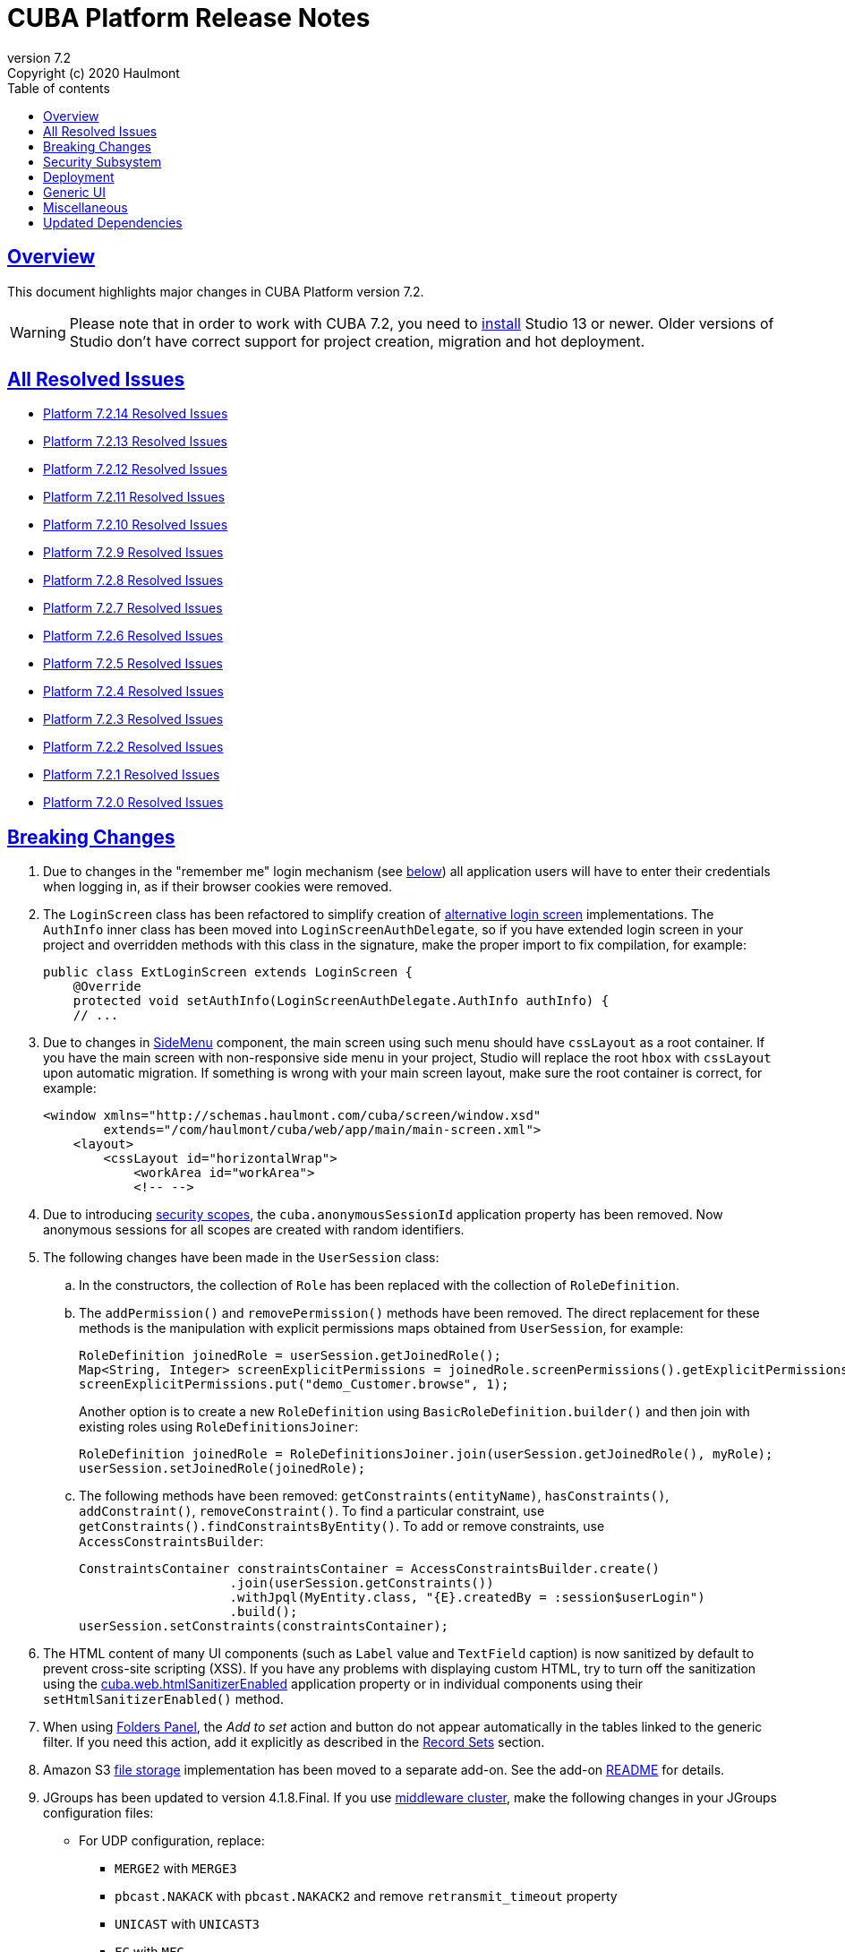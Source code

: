 = CUBA Platform Release Notes
:toc: left
:toc-title: Table of contents
:toclevels: 6
:sectnumlevels: 6
:stylesheet: cuba.css
:linkcss:
:source-highlighter: coderay
:imagesdir: ./img
:stylesdir: ./styles
:sourcesdir: ../../source
:doctype: book
:sectlinks:
:sectanchors:
:lang: en
:revnumber: 7.2
:version-label: Version
:revremark: Copyright (c) 2020 Haulmont
:youtrack: https://youtrack.cuba-platform.com
:manual: https://doc.cuba-platform.com/manual-{revnumber}
:restapi: https://doc.cuba-platform.com/restapi-{revnumber}
:studio: https://doc.cuba-platform.com/studio
:manual_app_props: https://doc.cuba-platform.com/manual-{revnumber}/app_properties_reference.html#
:reporting: https://doc.cuba-platform.com/reporting-{revnumber}
:charts: https://doc.cuba-platform.com/charts-{revnumber}
:bpm: https://doc.cuba-platform.com/bpm-{revnumber}
:githubissueslog: https://github.com/cuba-platform/documentation/blob/master/content/release_notes/issues

:!sectnums:

[[overview]]
== Overview

This document highlights major changes in CUBA Platform version {revnumber}.

[WARNING]
====
Please note that in order to work with CUBA 7.2, you need to https://www.cuba-platform.com/tools[install] Studio 13 or newer. Older versions of Studio don't have correct support for project creation, migration and hot deployment.
====

== All Resolved Issues

* {githubissueslog}/release_7.2.14.md[Platform 7.2.14 Resolved Issues]
* {githubissueslog}/release_7.2.13.md[Platform 7.2.13 Resolved Issues]
* {githubissueslog}/release_7.2.12.md[Platform 7.2.12 Resolved Issues]
* {githubissueslog}/release_7.2.11.md[Platform 7.2.11 Resolved Issues]
* {githubissueslog}/release_7.2.10.md[Platform 7.2.10 Resolved Issues]
* {githubissueslog}/release_7.2.9.md[Platform 7.2.9 Resolved Issues]
* {githubissueslog}/release_7.2.8.md[Platform 7.2.8 Resolved Issues]
* {githubissueslog}/release_7.2.7.md[Platform 7.2.7 Resolved Issues]
* {githubissueslog}/release_7.2.6.md[Platform 7.2.6 Resolved Issues]
* {githubissueslog}/release_7.2.5.md[Platform 7.2.5 Resolved Issues]
* {githubissueslog}/release_7.2.4.md[Platform 7.2.4 Resolved Issues]
* {githubissueslog}/release_7.2.3.md[Platform 7.2.3 Resolved Issues]
* {githubissueslog}/release_7.2.2.md[Platform 7.2.2 Resolved Issues]
* {githubissueslog}/release_7.2.1.md[Platform 7.2.1 Resolved Issues]
* {githubissueslog}/release_7.2.0.md[Platform 7.2.0 Resolved Issues]

[[breaking_changes]]
== Breaking Changes

. Due to changes in the "remember me" login mechanism (see <<gui,below>>) all application users will have to enter their credentials when logging in, as if their browser cookies were removed.

. The `LoginScreen` class has been refactored to simplify creation of https://github.com/cuba-platform/cuba/issues/2455[alternative login screen] implementations. The `AuthInfo` inner class has been moved into `LoginScreenAuthDelegate`, so if you have extended login screen in your project and overridden methods with this class in the signature, make the proper import to fix compilation, for example:
+
[source,java]
----
public class ExtLoginScreen extends LoginScreen {
    @Override
    protected void setAuthInfo(LoginScreenAuthDelegate.AuthInfo authInfo) {
    // ...
----

. Due to changes in {manual}/gui_SideMenu.html[SideMenu] component, the main screen using such menu should have `cssLayout` as a root container. If you have the main screen with non-responsive side menu in your project, Studio will replace the root `hbox` with `cssLayout` upon automatic migration. If something is wrong with your main screen layout, make sure the root container is correct, for example:
+
[source,xml]
----
<window xmlns="http://schemas.haulmont.com/cuba/screen/window.xsd"
        extends="/com/haulmont/cuba/web/app/main/main-screen.xml">
    <layout>
        <cssLayout id="horizontalWrap">
            <workArea id="workArea">
            <!-- -->
----

. Due to introducing {manual}/roles.html#security_scope[security scopes], the `cuba.anonymousSessionId` application property has been removed. Now anonymous sessions for all scopes are created with random identifiers.

. The following changes have been made in the `UserSession` class:

.. In the constructors, the collection of `Role` has been replaced with the collection of `RoleDefinition`.

.. The `addPermission()` and `removePermission()` methods have been removed. The direct replacement for these methods is the manipulation with explicit permissions maps obtained from `UserSession`, for example:
+
[source,java]
----
RoleDefinition joinedRole = userSession.getJoinedRole();
Map<String, Integer> screenExplicitPermissions = joinedRole.screenPermissions().getExplicitPermissions();
screenExplicitPermissions.put("demo_Customer.browse", 1);
----
+
Another option is to create a new `RoleDefinition` using `BasicRoleDefinition.builder()` and then join with existing roles using `RoleDefinitionsJoiner`:
+
[source,java]
----
RoleDefinition joinedRole = RoleDefinitionsJoiner.join(userSession.getJoinedRole(), myRole);
userSession.setJoinedRole(joinedRole);
----

.. The following methods have been removed: `getConstraints(entityName)`, `hasConstraints()`, `addConstraint()`, `removeConstraint()`. To find a particular constraint, use `getConstraints().findConstraintsByEntity()`. To add or remove constraints, use `AccessConstraintsBuilder`:
+
[source,java]
----
ConstraintsContainer constraintsContainer = AccessConstraintsBuilder.create()
                    .join(userSession.getConstraints())
                    .withJpql(MyEntity.class, "{E}.createdBy = :session$userLogin")
                    .build();
userSession.setConstraints(constraintsContainer);
----

. The HTML content of many UI components (such as `Label` value and `TextField` caption) is now sanitized by default to prevent cross-site scripting (XSS). If you have any problems with displaying custom HTML, try to turn off the sanitization using the {manual_app_props}cuba.web.htmlSanitizerEnabled[cuba.web.htmlSanitizerEnabled] application property or in individual components using their `setHtmlSanitizerEnabled()` method.

. When using {manual}/folders_pane.html[Folders Panel], the _Add to set_ action and button do not appear automatically in the tables linked to the generic filter. If you need this action, add it explicitly as described in the {manual}/record_set.html[Record Sets] section.

. Amazon S3 {manual}/file_storage.html[file storage] implementation has been moved to a separate add-on. See the add-on https://github.com/cuba-platform/cuba-aws[README] for details.

. JGroups has been updated to version 4.1.8.Final. If you use {manual}/cluster_mw.html[middleware cluster], make the following changes in your JGroups configuration files:
** For UDP configuration, replace:
*** `MERGE2` with `MERGE3`
*** `pbcast.NAKACK` with `pbcast.NAKACK2` and remove `retransmit_timeout` property
*** `UNICAST` with `UNICAST3`
*** `FC` with `MFC`
** For TCP configuration, remove properties `timer_type, timer.min_threads, timer.max_threads, timer.keep_alive_time, timer.queue_max_size, thread_pool.queue_enabled, thread_pool.queue_max_size, thread_pool.rejection_policy, oob_thread_pool.min_threads, oob_thread_pool.max_threads, oob_thread_pool.keep_alive_time, oob_thread_pool.queue_enabled, oob_thread_pool.queue_max_size, oob_thread_pool.rejection_policy` and add property `thread_pool.enabled="true"`. See details in http://belaban.blogspot.com/2016/09/removing-thread-pools-in-jgroups-40.html[this article].

. The `DataContext.evictAll()` has been renamed to `evictModified()`, which is a more appropriate name for the method evicting only modified and removed instances. Use the new `clear()` method to evict all instances including modified ones.

. The `Icons.Icon.name()` method has been renamed to `iconName()`.

. `Calendar` has been generified and requires specifying particular datatype to work with corresponding date API (previously `java.util.Date` used directly).

. In the REST API add-on, the `responseView` optional parameter can be used in create/update requests. Without it, only 3 attributes of the entity are returned in the response:
+
[source, json]
----
{
   "id": "<entityId>",
   "_entityName": "<entityName>",
   "_instanceName": "<intanceName>"
}
----
+
To revert to the previous behavior for backward compatibility, set the `cuba.rest.responseViewEnabled` application property to `false`.

[[security]]
== Security Subsystem

. The security subsystem {manual}/permissions.html[permissions] and {manual}/roles.html[roles] have been reworked to provide "denied by default" model instead of the previous "allowed by default". Newly created with CUBA 7.2 projects will use the new model by default. If you migrate a project from the previous CUBA version, Studio will add the application properties explained in {manual}/legacy_roles.html[Legacy Roles and Permissions] to keep your existing security configuration intact.

. Now security {manual}/roles.html[roles] and {manual}/groups.html[access groups] together with permissions and constraints can be defined at design time using annotated Java classes. It makes the access control more robust and eliminates difficulties with transferring the configuration between application instances (e.g. from the development environment to production). Please note that design-time roles will work only in new projects created with CUBA 7.2. If you are migrating from a previous version and want to create roles at design time, you have to remove the properties explained in {manual}/legacy_roles.html[Legacy Roles and Permissions] and reconfigure all your existing roles and permissions.

. {manual}/roles.html#security_scope[Security scopes] have been introduced to allow you to define different sets of roles for users logging in through different clients. The motivation behind this feature is that REST API clients should normally have more restrictions than Generic UI, because Generic UI is more safe by its nature.

[[deployment]]
== Deployment

. Usage of {manual}/app_home.html[Application Home] has been standardized for development and deployment environment. When you start the application in Studio, the application home is created in `deploy/app_home` directory. It contains `conf`, `temp` and `work` directories for all application blocks, as well as the common `logs` directory. The application home also contains the empty `local.app.properties` file and the default logging configuration in `logback.xml`.
+
[WARNING]
====
In order to correctly work with the application home, development Tomcat must define `app.home` Java system property in its `setenv.*` scripts. So remove the old `deploy/tomcat` folder after upgrading to CUBA 7.2 and before running the application. The new Tomcat will be installed automatically.
====
+
Setting `app.home` Java system property is recommended for all deployment variants, however sensible fallback is provided by the framework: it is either the working directory for UberJAR, or `${catalina.base}/work/app_home` when running WAR on Tomcat, or just `~/.app_home` otherwise.

. You can easily provide your own {manual}/logging.html[logging configuration] for the development environment: just create `etc/logback.xml` file in the project, and when you start the application, the file will be copied to `deploy/app_home` and recognized by the logging initialization procedure.

. Now you can configure connections to databases using application properties, see {manual}/db_connection.html[Connecting to Databases]. This method simplifies the overall configuration, because `app.properties` files define all settings including the data source parameters. Also, it makes your WAR file completely independent of the application server environment.
+
Getting data sources from JNDI is supported as before, so no migration is required for existing projects.

. {manual}/spring_profiles.html[Spring profiles] can be used to customize application in different environments.

. OS environment variables can be used as a source of {manual}/app_properties.html#setting_app_properties[application properties] values.

. Redeployment of web applications without restarting the application server works more reliably as a result of using the
https://github.com/mjiderhamn/classloader-leak-prevention[Classloader Leak Prevention] library.

[[gui]]
== Generic UI

. {manual}/gui_SideMenu.html[SideMenu] is now collapsible, which saves horizontal space. Also, the branding image and other components of the menu have been rearranged. See also the <<breaking_changes>> section for possible issues on migration.

. The "remember me" login mechanism has been completely reworked:

** The new application property {manual_app_props}cuba.rememberMeExpirationTimeoutSec[cuba.rememberMeExpirationTimeoutSec] defines expiration timeout for "remember me" cookies and `RememberMeToken` entity instances. It is set to 30 days by default.

** If the user selects the _Remember Me_ checkbox in the login screen, next time they log in automatically without showing the login screen.

** If the user logs out explicitly, or the cookie is expired, next time the login screen is shown again.

. {manual}/views_creation.html[Views] used for loading data in screens can be defined right in the screen descriptors, see an example {manual}/gui_data_comp_decl.html[here]. This feature reduces the need for creating shared views in the `views.xml` file.

. {manual}/standard_actions.html[Standard actions] now have parameters that can be configured in XML and Java. So you don't have to rewrite the whole action behavior just to open an editor screen as a dialog, or to specify a different screen class. Use *Component Inspector* in Studio to find and assign action properties and handlers, or copy code snippets from the documentation.

. {manual}/ViewAction.html[ViewAction] allows you to open entity edit screen in read-only mode. The optional `enableEditing` can be used to switch to the edit mode without reopening the screen.

. Introduced {manual}/opening_screens.html#screen_return_values[StandardOutcome] and {manual}/gui_dialogs.html#gui_input_dialog[DialogOutcome] enumerations that can be used instead of `CloseAction` constants when closing screens and testing how the screen or dialog was closed.

. {manual}/gui_Form.html[Form] now supports flexible positioning of fields, see the `colspan` and `rowspan` XML attributes and corresponding parameters of the `add()` method.

. In addition to the global layout template for the generic filter, a layout can be specified for each filter instance, see {manual}/gui_Filter.html#gui_Filter_controlsLayoutTemplate[controlsLayoutTemplate] property.

. {manual}/gui_BulkEditor.html[BulkEditor] has the responsive layout, which you can control using the `columnsMode` attribute.

. In {manual}/gui_DateField.html[DateField], if the new `autofill` attribute is set to true, the current month and year is set automatically after entering a day.

. {manual}/gui_TimeField.html[TimeField] can work in 12h AM/PM format if you set its `timeMode` attribute to `H_12`.

. In {manual}/gui_Table.html[Table] and {manual}/gui_DataGrid.html[DataGrid], you can set initial sorting order declaratively using the `sort` attribute of the `column` element.

. For {manual}/gui_DataGrid.html[DataGrid] and {manual}/gui_TreeDataGrid.html[TreeDataGrid], you can use the following predefined styles: `borderless`, `no-horizontal-lines`, `no-vertical-lines`, `no-stripes`.

. {manual}/gui_PopupView.html[PopupView] supports setting its position using `popupPosition`, `popupTop`, `popupLeft` attributes.

. All tables and data grids now have _Select all_ / _Deselect all_ commands in the columns popup, which simplifies managing long lists of columns.

. {manual}/gui_LookupField.html#gui_LookupField_setOptionImageProvider[setOptionImageProvider] method have been added to `LookupField` and `LookupPickerField`. It allows you to display images for the field options (previously only icons could be used). Go to _Handlers_ tab in Studio component inspector and double-click _optionImageProvider_ field to generate handler code.

. {manual}/gui_Button.html[Button] has its own `shortcut` attribute, which allows you to assign keyboard shortcuts to buttons not linked to actions.

. The new {manual}/gui_components.html[Slider] component has been implemented.

. If you set the `autoLoad` attribute of {manual}/gui_Table.html#gui_Table_rowsCount[RowsCount] to true, the component will load the number of rows in background and show it automatically.

. {manual}/gui_Filter.html[Filter] component can now work with {manual}/gui_keyvalue_containers.html[KeyValueCollectionContainer] loaders.

[[misc]]
== Miscellaneous

. Kotlin is fully {manual}/support_for_kotlin.html[supported], which means that you can use it in all parts of the project: entities, beans, screen controllers, etc. Hot-deploy of screen controllers written in Kotlin also works.

. Now you can provide database migration scripts for additional data stores in `/db/init_<datastore_name>` and `/db/update_<datastore_name>` directories of the `core` module. The scripts will be executed by the {manual}/build.gradle_createDb.html[createDb] and {manual}/build.gradle_updateDb.html[updateDb] Gradle tasks having the `storeName` parameter, as well as by the application server if the {manual_app_props}cuba.automaticDatabaseUpdate[cuba.automaticDatabaseUpdate] property is configured accordingly.

. Gradle 5.6.4 is used for migrated and new projects. Studio automatically sets the proper version in the `gradle/wrapper/gradle-wrapper.properties` file. Check it in case of any troubles with project building.

. JUnit 5 is used in new projects for tests. The {manual}/testing.html[documentation] has been updated accordingly.

. {manual}/views_creation.html[ViewBuilder] simplifies creation of views in the business logic and tests.

. {manual}/dataManager.html#dm_query[DataManager]'s fluent interface allows you to specify JPQL queries in abbreviated format omitting parts of the query that can be inferred from the context.

. Listeners of {manual}/entity_attr_annotations.html#metaProperty_annotation[read-only transient properties] are now notified when related properties change. It helps to update UI components displaying read-only attributes that depend on some other mutable attributes.

. {manual}/entity_class_annotations.html#postConstruct_entity_annotation[@PostConstruct] methods can accept Spring beans available in the `global` module as parameters.

[[upd_dep]]
== Updated Dependencies

Core framework:
----
com.fasterxml.jackson = 2.10.1
com.fasterxml.jackson-databind = 2.10.1
com.google.code.gson/gson = 2.8.6
com.google.guava/guava = 28.1-jre
com.microsoft.sqlserver/mssql-jdbc = 7.2.2.jre8
com.sun.mail/javax.mail = 1.6.2
com.vaadin = 8.9.2-0-cuba
commons-codec/commons-codec = 1.13
de.javakaffee/kryo-serializers = 0.45
mysql/mysql-connector-java = 8.0.17
org.apache.commons/commons-collections4 = 4.4
org.apache.commons/commons-compress = 1.19
org.apache.commons/commons-dbcp2 = 2.7.0
org.apache.commons/commons-pool2 = 2.7.0
org.apache.commons/commons-text = 1.8
org.apache.httpcomponents/httpclient = 4.5.10
org.apache.poi/poi = 4.1.1
org.aspectj/aspectjrt = 1.9.4
org.aspectj/aspectjweaver = 1.9.4
org.codehaus.groovy = 2.5.8
org.freemarker/freemarker = 2.3.29
org.hibernate.validator/hibernate-validator = 6.1.1.Fin`al
org.hsqldb/hsqldb = 2.5.0
org.jgroups/jgroups = 4.1.8.Final
org.jmockit/jmockit = 1.48
org.jsoup/jsoup = 1.12.1
org.postgresql/postgresql = 42.2.8
org.slf4j/log4j-over-slf4j = 1.7.29
org.slf4j/slf4j-api = 1.7.29
org.springframework = 5.2.1.RELEASE
org.springframework.security = 5.2.1.RELEASE
tomcat = 9.0.27
----

FTS add-on:
----
org.apache.lucene = 8.2.0
org.apache.tika/tika-parsers = 1.22
----

Reports add-on:
----
com.haulmont.yarg = 2.2.4
org.apache.poi/ooxml-schemas = 1.4
org.apache.xmlbeans/xmlbeans = 3.1.0
----
